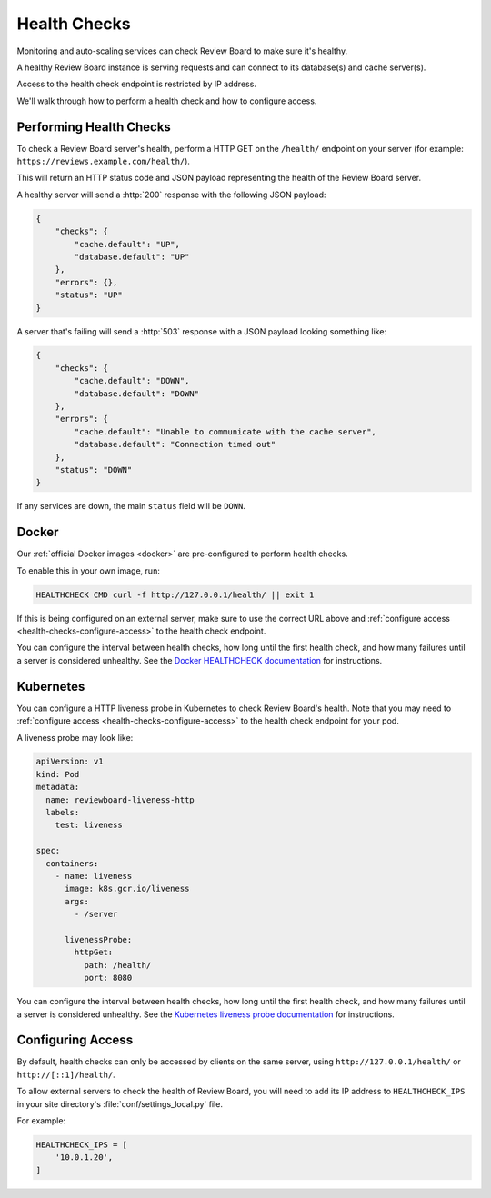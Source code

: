 .. _health-checks:

=============
Health Checks
=============

.. versionadded:: 6.0

Monitoring and auto-scaling services can check Review Board to make sure it's
healthy.

A healthy Review Board instance is serving requests and can connect to its
database(s) and cache server(s).

Access to the health check endpoint is restricted by IP address.

We'll walk through how to perform a health check and how to configure access.


Performing Health Checks
------------------------

To check a Review Board server's health, perform a HTTP GET on the
``/health/`` endpoint on your server (for example:
``https://reviews.example.com/health/``).

This will return an HTTP status code and JSON payload representing the health
of the Review Board server.

A healthy server will send a :http:`200` response with the following JSON
payload:

.. code-block:: json

   {
       "checks": {
           "cache.default": "UP",
           "database.default": "UP"
       },
       "errors": {},
       "status": "UP"
   }

A server that's failing will send a :http:`503` response with a JSON payload
looking something like:

.. code-block:: json

   {
       "checks": {
           "cache.default": "DOWN",
           "database.default": "DOWN"
       },
       "errors": {
           "cache.default": "Unable to communicate with the cache server",
           "database.default": "Connection timed out"
       },
       "status": "DOWN"
   }

If any services are down, the main ``status`` field will be ``DOWN``.


.. _health-checks-docker:

Docker
------

Our :ref:`official Docker images <docker>` are pre-configured to perform
health checks.

To enable this in your own image, run:

.. code-block:: dockerfile

   HEALTHCHECK CMD curl -f http://127.0.0.1/health/ || exit 1


If this is being configured on an external server, make sure to use the
correct URL above and :ref:`configure access
<health-checks-configure-access>` to the health check endpoint.

You can configure the interval between health checks, how long until the
first health check, and how many failures until a server is considered
unhealthy. See the `Docker HEALTHCHECK documentation`_ for instructions.

.. _Docker HEALTHCHECK documentation:
   https://docs.docker.com/engine/reference/builder/#healthcheck


.. _health-checks-kubernetes:

Kubernetes
----------

You can configure a HTTP liveness probe in Kubernetes to check Review Board's
health. Note that you may need to :ref:`configure access
<health-checks-configure-access>` to the health check endpoint for your pod.

A liveness probe may look like:

.. code-block:: yaml

   apiVersion: v1
   kind: Pod
   metadata:
     name: reviewboard-liveness-http
     labels:
       test: liveness

   spec:
     containers:
       - name: liveness
         image: k8s.gcr.io/liveness
         args:
           - /server

         livenessProbe:
           httpGet:
             path: /health/
             port: 8080

You can configure the interval between health checks, how long until the
first health check, and how many failures until a server is considered
unhealthy. See the `Kubernetes liveness probe documentation`_ for
instructions.


.. _Kubernetes liveness probe documentation:
   https://kubernetes.io/docs/tasks/configure-pod-container/configure-liveness-readiness-startup-probes/#define-a-liveness-http-request


.. _health-checks-configure-access:

Configuring Access
------------------

By default, health checks can only be accessed by clients on the same server,
using ``http://127.0.0.1/health/`` or ``http://[::1]/health/``.

To allow external servers to check the health of Review Board, you will need
to add its IP address to ``HEALTHCHECK_IPS`` in your site directory's
:file:`conf/settings_local.py` file.

For example:

.. code-block:: python

   HEALTHCHECK_IPS = [
       '10.0.1.20',
   ]
